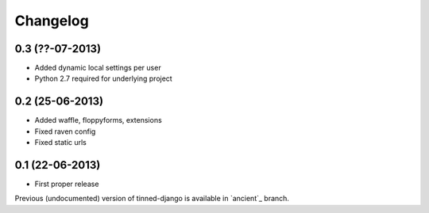 Changelog
~~~~~~~~~

0.3 (??-07-2013)
^^^^^^^^^^^^^^^^
* Added dynamic local settings per user
* Python 2.7 required for underlying project


0.2 (25-06-2013)
^^^^^^^^^^^^^^^^
* Added waffle, floppyforms, extensions
* Fixed raven config
* Fixed static urls


0.1 (22-06-2013)
^^^^^^^^^^^^^^^^
* First proper release

Previous (undocumented) version of tinned-django is available in `ancient`_ branch.
